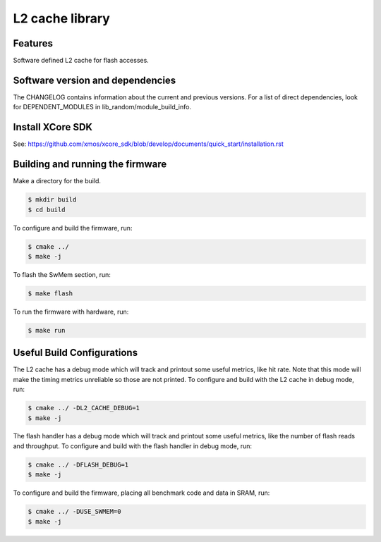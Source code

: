 L2 cache library
================

Features
........

Software defined L2 cache for flash accesses.

Software version and dependencies
.................................

The CHANGELOG contains information about the current and previous versions.
For a list of direct dependencies, look for DEPENDENT_MODULES in lib_random/module_build_info.

Install XCore SDK
.................

See: https://github.com/xmos/xcore_sdk/blob/develop/documents/quick_start/installation.rst

Building and running the firmware
.................................

Make a directory for the build.

.. code-block:: console

    $ mkdir build
    $ cd build

To configure and build the firmware, run:

.. code-block:: console

    $ cmake ../
    $ make -j

To flash the SwMem section, run:

.. code-block:: console

    $ make flash

To run the firmware with hardware, run:

.. code-block:: console

    $ make run

Useful Build Configurations
...........................

The L2 cache has a debug mode which will track and printout some useful metrics, like hit rate.  Note that this
mode will make the timing metrics unreliable so those are not printed.  To configure and build with the L2 cache
in debug mode, run:

.. code-block:: console

    $ cmake ../ -DL2_CACHE_DEBUG=1
    $ make -j

The flash handler has a debug mode which will track and printout some useful metrics, like the number of flash reads and throughput.
To configure and build with the flash handler in debug mode, run:

.. code-block:: console

    $ cmake ../ -DFLASH_DEBUG=1
    $ make -j

To configure and build the firmware, placing all benchmark code and data in SRAM, run:

.. code-block:: console

    $ cmake ../ -DUSE_SWMEM=0
    $ make -j
